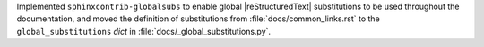 Implemented ``sphinxcontrib-globalsubs`` to enable global
|reStructuredText| substitutions to be used throughout the documentation,
and moved the definition of substitutions from :file:`docs/common_links.rst`
to the ``global_substitutions`` `dict` in :file:`docs/_global_substitutions.py`.
